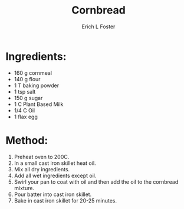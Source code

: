 #+TITLE:       Cornbread
#+AUTHOR:      Erich L Foster
#+EMAIL:       erichlf AT gmail DOT com
#+URI:         /Recipes/Bread/Cornbread
#+KEYWORDS:    bread, southern
#+TAGS:        :bread:southern:
#+LANGUAGE:    en
#+OPTIONS:     H:3 num:nil toc:nil \n:nil ::t |:t ^:nil -:nil f:t *:t <:t
#+DESCRIPTION: Cast iron cornbread that is really yummy
* Ingredients:
- 160 g cornmeal
- 140 g flour
- 1 T baking powder
- 1 tsp salt
- 150 g sugar
- 1 C Plant Based Milk
- 1/4 C Oil
- 1 flax egg

* Method:
1. Preheat oven to 200C.
2. In a small cast iron skillet heat oil.
3. Mix all dry ingredients.
4. Add all wet ingredients except oil.
5. Swirl your pan to coat with oil and then add the oil to the cornbread mixture.
6. Pour batter into cast iron skillet.
7. Bake in cast iron skillet for 20-25 minutes.
